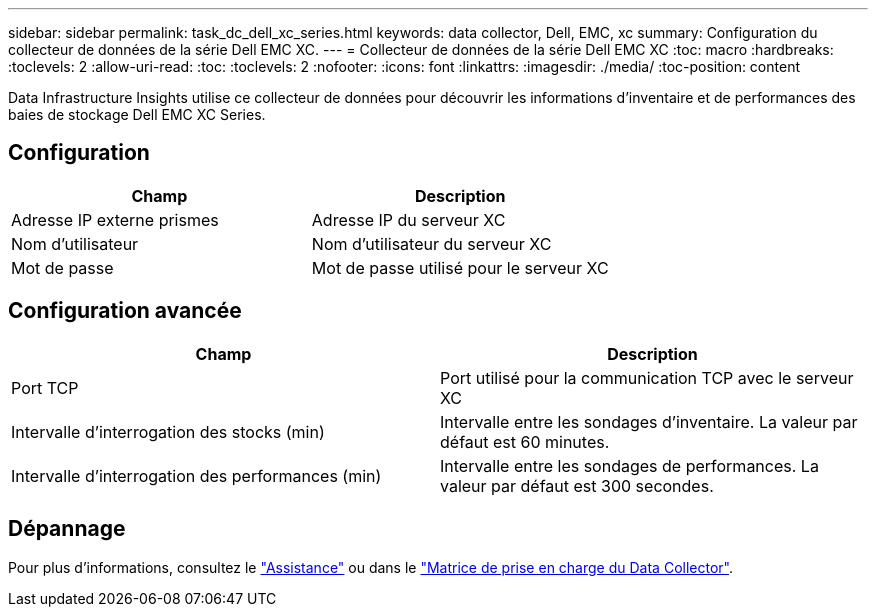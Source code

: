 ---
sidebar: sidebar 
permalink: task_dc_dell_xc_series.html 
keywords: data collector, Dell, EMC, xc 
summary: Configuration du collecteur de données de la série Dell EMC XC. 
---
= Collecteur de données de la série Dell EMC XC
:toc: macro
:hardbreaks:
:toclevels: 2
:allow-uri-read: 
:toc: 
:toclevels: 2
:nofooter: 
:icons: font
:linkattrs: 
:imagesdir: ./media/
:toc-position: content


[role="lead"]
Data Infrastructure Insights utilise ce collecteur de données pour découvrir les informations d'inventaire et de performances des baies de stockage Dell EMC XC Series.



== Configuration

[cols="2*"]
|===
| Champ | Description 


| Adresse IP externe prismes | Adresse IP du serveur XC 


| Nom d'utilisateur | Nom d'utilisateur du serveur XC 


| Mot de passe | Mot de passe utilisé pour le serveur XC 
|===


== Configuration avancée

[cols="2*"]
|===
| Champ | Description 


| Port TCP | Port utilisé pour la communication TCP avec le serveur XC 


| Intervalle d'interrogation des stocks (min) | Intervalle entre les sondages d'inventaire. La valeur par défaut est 60 minutes. 


| Intervalle d'interrogation des performances (min) | Intervalle entre les sondages de performances. La valeur par défaut est 300 secondes. 
|===


== Dépannage

Pour plus d'informations, consultez le link:concept_requesting_support.html["Assistance"] ou dans le link:reference_data_collector_support_matrix.html["Matrice de prise en charge du Data Collector"].
